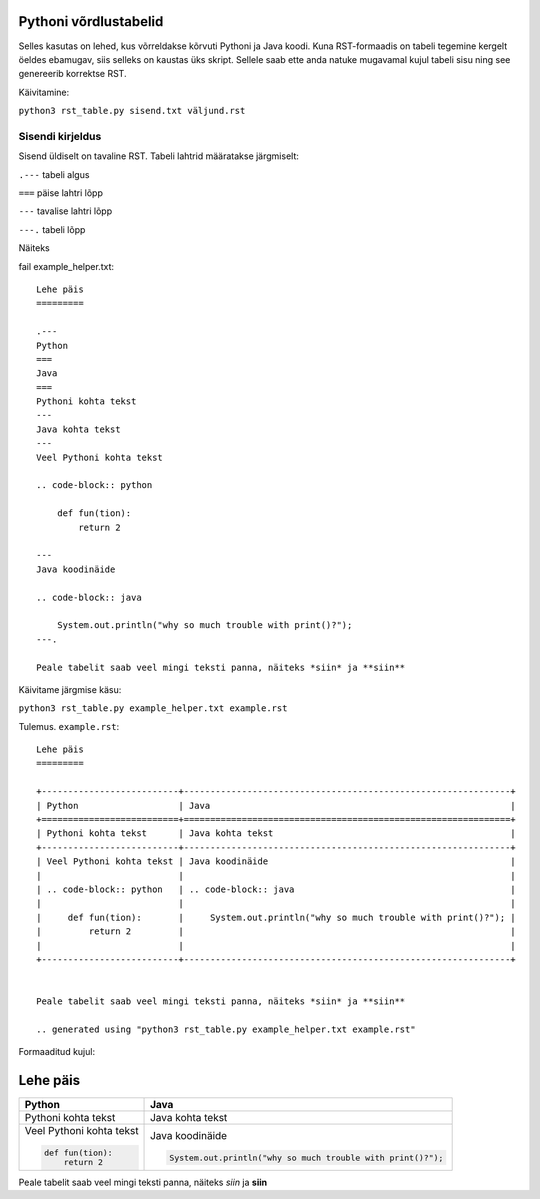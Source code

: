 Pythoni võrdlustabelid
======================

Selles kasutas on lehed, kus võrreldakse kõrvuti Pythoni ja Java koodi. Kuna RST-formaadis on tabeli tegemine kergelt öeldes ebamugav, 
siis selleks on kaustas üks skript. Sellele saab ette anda natuke mugavamal kujul tabeli sisu ning see genereerib korrektse RST.

Käivitamine:

``python3 rst_table.py sisend.txt väljund.rst``

Sisendi kirjeldus
-----------------

Sisend üldiselt on tavaline RST. Tabeli lahtrid määratakse järgmiselt:

``.---`` tabeli algus

``===`` päise lahtri lõpp

``---`` tavalise lahtri lõpp

``---.`` tabeli lõpp

Näiteks

fail example_helper.txt:
::

    Lehe päis
    =========
    
    .---
    Python
    ===
    Java
    ===
    Pythoni kohta tekst
    ---
    Java kohta tekst
    ---
    Veel Pythoni kohta tekst
    
    .. code-block:: python
    
        def fun(tion):
            return 2
            
    ---
    Java koodinäide
    
    .. code-block:: java
    
        System.out.println("why so much trouble with print()?");
    ---.
    
    Peale tabelit saab veel mingi teksti panna, näiteks *siin* ja **siin**
    
Käivitame järgmise käsu:

``python3 rst_table.py example_helper.txt example.rst``

Tulemus. ``example.rst``:

:: 

    Lehe päis
    =========

    +--------------------------+--------------------------------------------------------------+
    | Python                   | Java                                                         |
    +==========================+==============================================================+
    | Pythoni kohta tekst      | Java kohta tekst                                             |
    +--------------------------+--------------------------------------------------------------+
    | Veel Pythoni kohta tekst | Java koodinäide                                              |
    |                          |                                                              |
    | .. code-block:: python   | .. code-block:: java                                         |
    |                          |                                                              |
    |     def fun(tion):       |     System.out.println("why so much trouble with print()?"); |
    |         return 2         |                                                              |
    |                          |                                                              |
    +--------------------------+--------------------------------------------------------------+


    Peale tabelit saab veel mingi teksti panna, näiteks *siin* ja **siin**

    .. generated using "python3 rst_table.py example_helper.txt example.rst"
    
Formaaditud kujul:

Lehe päis
=========

+--------------------------+--------------------------------------------------------------+
| Python                   | Java                                                         |
+==========================+==============================================================+
| Pythoni kohta tekst      | Java kohta tekst                                             |
+--------------------------+--------------------------------------------------------------+
| Veel Pythoni kohta tekst | Java koodinäide                                              |
|                          |                                                              |
| .. code-block:: python   | .. code-block:: java                                         |
|                          |                                                              |
|     def fun(tion):       |     System.out.println("why so much trouble with print()?"); |
|         return 2         |                                                              |
|                          |                                                              |
+--------------------------+--------------------------------------------------------------+


Peale tabelit saab veel mingi teksti panna, näiteks *siin* ja **siin**

.. generated using "python3 rst_table.py example_helper.txt example.rst"
